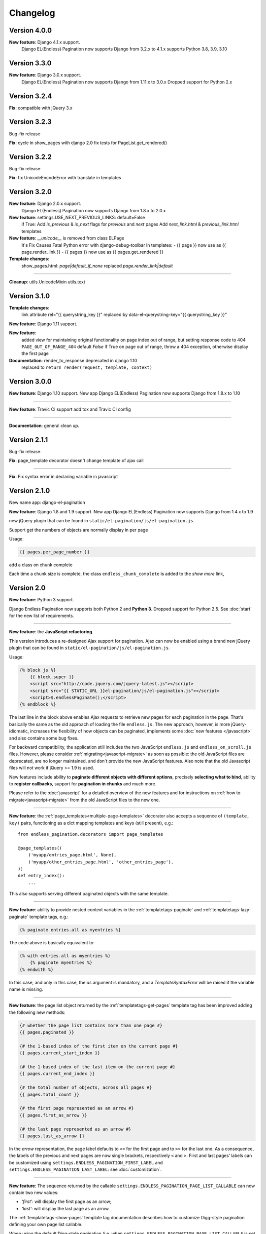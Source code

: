 Changelog
=========


Version 4.0.0
~~~~~~~~~~~~~

**New feature**: Django 4.1.x support.
    Django EL(Endless) Pagination now supports Django from 3.2.x to 4.1.x
    supports Python 3.8, 3.9, 3.10


Version 3.3.0
~~~~~~~~~~~~~

**New feature**: Django 3.0.x support.
    Django EL(Endless) Pagination now supports Django from 1.11.x to 3.0.x
    Dropped support for Python 2.x


Version 3.2.4
~~~~~~~~~~~~~

**Fix**:  compatible with jQuery 3.x


Version 3.2.3
~~~~~~~~~~~~~
Bug-fix release

**Fix**: cycle in show_pages with django 2.0
fix tests for PageList.get_rendered()


Version 3.2.2
~~~~~~~~~~~~~
Bug-fix release

**Fix**: fix UnicodeEncodeError with translate in templates


Version 3.2.0
~~~~~~~~~~~~~
**New feature**: Django 2.0.x support.
    Django EL(Endless) Pagination now supports Django from 1.8.x to 2.0.x


**New feature**: settings.USE_NEXT_PREVIOUS_LINKS: default=False
    if True:
    Add `is_previous` & `is_next` flags for `previous` and `next` pages
    Add `next_link.html` & `previous_link.html` templates


**New feature**:  `__unicode__` is removed from class ELPage
    It's Fix Causes Fatal Python error with django-debug-toolbar
    In templates:
    - {{ page }} now use as {{ page.render_link }}
    - {{ pages }} now use as {{ pages.get_rendered }}


**Template changes**:
    show_pages.html:
    `page|default_if_none` replaced `page.render_link|default`

----

**Cleanup**:
utils.UnicodeMixin
utils.text


Version 3.1.0
~~~~~~~~~~~~~
**Template changes**:
    link attribute rel="{{ querystring_key }}"  replaced by data-el-querystring-key="{{ querystring_key }}"

**New feature**: Django 1.11 support.

**New feature**:
    added view for maintaining original functionality on page index out of range, but setting response code to 404
    ``PAGE_OUT_OF_RANGE_404`` default *False* If True on page out of range, throw a 404 exception, otherwise display the first page

**Documentation**: render_to_response deprecated in django 1.10
    replaced to ``return render(request, template, context)``


Version 3.0.0
~~~~~~~~~~~~~

**New feature**: Django 1.10 support.
New app Django EL(Endless) Pagination now supports Django from 1.8.x to 1.10

----

**New feature**: Travic CI support
add tox and Travic CI config

----

**Documentation**: general clean up.


Version 2.1.1
~~~~~~~~~~~~~

Bug-fix release

**Fix**: page_template decorator doesn't change template of ajax call

----

**Fix**: Fix syntax error in declaring variable in javascript


Version 2.1.0
~~~~~~~~~~~~~

New name app: django-el-pagination

**New feature**: Django 1.8 and 1.9 support.
New app Django EL(Endless) Pagination now supports Django from 1.4.x to 1.9

new jQuery plugin that can be found in
``static/el-pagination/js/el-pagination.js``.

Support get the numbers of objects are normally display in per page

Usage:

.. code-block:: html+django

	{{ pages.per_page_number }}

add a class on chunk complete

Each time a chunk size is complete, the class ``endless_chunk_complete`` is added to the *show more* link,


Version 2.0
~~~~~~~~~~~

**New feature**: Python 3 support.

Django Endless Pagination now supports both Python 2 and **Python 3**. Dropped
support for Python 2.5. See :doc:`start` for the new list of requirements.

----

**New feature**: the **JavaScript refactoring**.

This version introduces a re-designed Ajax support for pagination. Ajax can
now be enabled using a brand new jQuery plugin that can be found in
``static/el-pagination/js/el-pagination.js``.

Usage:

.. code-block:: html+django

    {% block js %}
        {{ block.super }}
        <script src="http://code.jquery.com/jquery-latest.js"></script>
        <script src="{{ STATIC_URL }}el-pagination/js/el-pagination.js"></script>
        <script>$.endlessPaginate();</script>
    {% endblock %}

The last line in the block above enables Ajax requests to retrieve new
pages for each pagination in the page. That's basically the same as the old
approach of loading the file ``endless.js``. The new approach, however,
is more jQuery-idiomatic, increases the flexibility of how objects can be
paginated, implements some :doc:`new features </javascript>` and also contains
some bug fixes.

For backward compatibility, the application still includes the two JavaScript
``endless.js`` and ``endless_on_scroll.js`` files. However, please consider
:ref:`migrating<javascript-migrate>` as soon as possible: the old JavaScript
files are deprecated, are no longer maintained, and don't provide the new
JavaScript features. Also note that the old Javascript files will not work if
jQuery >= 1.9 is used.

New features include ability to **paginate different objects with different
options**, precisely **selecting what to bind**, ability to **register
callbacks**, support for **pagination in chunks** and much more.

Please refer to the :doc:`javascript` for a detailed overview of the new
features and for instructions on :ref:`how to migrate<javascript-migrate>` from
the old JavaScript files to the new one.

----

**New feature**: the :ref:`page_templates<multiple-page-templates>` decorator
also accepts a sequence of ``(template, key)`` pairs, functioning as a dict
mapping templates and keys (still present), e.g.::

    from endless_pagination.decorators import page_templates

    @page_templates((
        ('myapp/entries_page.html', None),
        ('myapp/other_entries_page.html', 'other_entries_page'),
    ))
    def entry_index():
        ...

This also supports serving different paginated objects with the same template.

----

**New feature**: ability to provide nested context variables in the
:ref:`templatetags-paginate` and :ref:`templatetags-lazy-paginate` template
tags, e.g.:

.. code-block:: html+django

    {% paginate entries.all as myentries %}

The code above is basically equivalent to:

.. code-block:: html+django

    {% with entries.all as myentries %}
        {% paginate myentries %}
    {% endwith %}

In this case, and only in this case, the `as` argument is mandatory, and a
*TemplateSyntaxError* will be raised if the variable name is missing.

----

**New feature**: the page list object returned by the
:ref:`templatetags-get-pages` template tag has been improved adding the
following new methods:

.. code-block:: html+django

    {# whether the page list contains more than one page #}
    {{ pages.paginated }}

    {# the 1-based index of the first item on the current page #}
    {{ pages.current_start_index }}

    {# the 1-based index of the last item on the current page #}
    {{ pages.current_end_index }}

    {# the total number of objects, across all pages #}
    {{ pages.total_count }}

    {# the first page represented as an arrow #}
    {{ pages.first_as_arrow }}

    {# the last page represented as an arrow #}
    {{ pages.last_as_arrow }}

In the *arrow* representation, the page label defaults to ``<<`` for the first
page and to ``>>`` for the last one. As a consequence, the labels of the
previous and next pages are now single brackets, respectively ``<`` and ``>``.
First and last pages' labels can be customized using
``settings.ENDLESS_PAGINATION_FIRST_LABEL`` and
``settings.ENDLESS_PAGINATION_LAST_LABEL``: see :doc:`customization`.

----

**New feature**: The sequence returned by the callable
``settings.ENDLESS_PAGINATION_PAGE_LIST_CALLABLE`` can now contain two new
values:

- *'first'*: will display the first page as an arrow;
- *'last'*: will display the last page as an arrow.

The :ref:`templatetags-show-pages` template tag documentation describes how to
customize Digg-style pagination defining your own page list callable.

When using the default Digg-style pagination (i.e. when
``settings.ENDLESS_PAGINATION_PAGE_LIST_CALLABLE`` is set to *None*), it is
possible to enable first / last page arrows by setting the new flag
``settings.ENDLESS_PAGINATION_DEFAULT_CALLABLE_ARROWS`` to *True*.

----

**New feature**: ``settings.ENDLESS_PAGINATION_PAGE_LIST_CALLABLE`` can now be
either a callable or a **dotted path** to a callable, e.g.::

    ENDLESS_PAGINATION_PAGE_LIST_CALLABLE = 'path.to.callable'

In addition to the default, ``endless_pagination.utils.get_page_numbers``, an
alternative implementation is now available:
``endless_pagination.utils.get_elastic_page_numbers``. It adapts its output
to the number of pages, making it arguably more usable when there are many
of them. To enable it, add the following line to your ``settings.py``::

    ENDLESS_PAGINATION_PAGE_LIST_CALLABLE = (
        'endless_pagination.utils.get_elastic_page_numbers')

----

**New feature**: ability to create a development and testing environment
(see :doc:`contributing`).

----

**New feature**: in addition to the ability to provide a customized pagination
URL as a context variable, the :ref:`templatetags-paginate` and
:ref:`templatetags-lazy-paginate` tags now support hardcoded pagination URL
endpoints, e.g.:

.. code-block:: html+django

    {% paginate 20 entries with "/mypage/" %}

----

**New feature**: ability to specify negative indexes as values for the
``starting from page`` argument of the :ref:`templatetags-paginate` template
tag.

When changing the default page, it is now possible to reference the last page
(or the second last page, and so on) by using negative indexes, e.g:

.. code-block:: html+django

    {% paginate entries starting from page -1 %}

See :doc:`templatetags_reference`.

----

**Documentation**: general clean up.

----

**Documentation**: added a :doc:`contributing` page. Have a look!

----

**Documentation**: included a comprehensive :doc:`javascript`.

----

**Fix**: ``endless_pagination.views.AjaxListView`` no longer subclasses
``django.views.generic.list.ListView``. Instead, the base objects and
mixins composing the final view are now defined by this app.

This change eliminates the ambiguity of having two separate pagination
machineries in place: the Django Endless Pagination one and the built-in
Django ``ListView`` one.

----

**Fix**: the *using* argument of :ref:`templatetags-paginate` and
:ref:`templatetags-lazy-paginate` template tags now correctly handles
querystring keys containing dashes, e.g.:

.. code-block:: html+django

    {% lazy_paginate entries using "entries-page" %}

----

**Fix**: replaced namespace ``endless_pagination.paginator`` with
``endless_pagination.paginators``: the module contains more than one
paginator classes.

----

**Fix**: in some corner cases, loading ``endless_pagination.models`` raised
an *ImproperlyConfigured* error while trying to pre-load the templates.

----

**Fix**: replaced doctests with proper unittests. Improved the code coverage
as a consequence. Also introduced integration tests exercising JavaScript,
based on Selenium.

----

**Fix**: overall code lint and clean up.


Version 1.1
~~~~~~~~~~~

**New feature**: now it is possible to set the bottom margin used for
pagination on scroll (default is 1 pixel).

For example, if you want the pagination on scroll to be activated when
20 pixels remain until the end of the page:

.. code-block:: html+django

    <script src="http://code.jquery.com/jquery-latest.js"></script>
    <script src="{{ STATIC_URL }}endless_pagination/js/endless.js"></script>
    <script src="{{ STATIC_URL }}endless_pagination/js/endless_on_scroll.js"></script>

    {# add the lines below #}
    <script type="text/javascript" charset="utf-8">
        var endless_on_scroll_margin = 20;
    </script>

----

**New feature**: added ability to avoid Ajax requests when multiple pagination
is used.

A template for multiple pagination with Ajax support may look like this
(see :doc:`multiple_pagination`):

.. code-block:: html+django

    {% block js %}
        {{ block.super }}
        <script src="http://code.jquery.com/jquery-latest.js"></script>
        <script src="{{ STATIC_URL }}endless_pagination/js/endless.js"></script>
    {% endblock %}

    <h2>Entries:</h2>
    <div class="endless_page_template">
        {% include "myapp/entries_page.html" %}
    </div>

    <h2>Other entries:</h2>
    <div class="endless_page_template">
        {% include "myapp/other_entries_page.html" %}
    </div>

But what if you need Ajax pagination for *entries* but not for *other entries*?
You will only have to add a class named ``endless_page_skip`` to the
page container element, e.g.:

.. code-block:: html+django

    <h2>Other entries:</h2>
    <div class="endless_page_template endless_page_skip">
        {% include "myapp/other_entries_page.html" %}
    </div>

----

**New feature**: implemented a class-based generic view allowing
Ajax pagination of a list of objects (usually a queryset).

Intended as a substitution of *django.views.generic.ListView*, it recreates
the behaviour of the *page_template* decorator.

For a complete explanation, see :doc:`generic_views`.

----

**Fix**: the ``page_template`` and ``page_templates`` decorators no longer
hide the original view name and docstring (*update_wrapper*).

----

**Fix**: pagination on scroll now works on Firefox >= 4.

----

**Fix**: tests are now compatible with Django 1.3.
